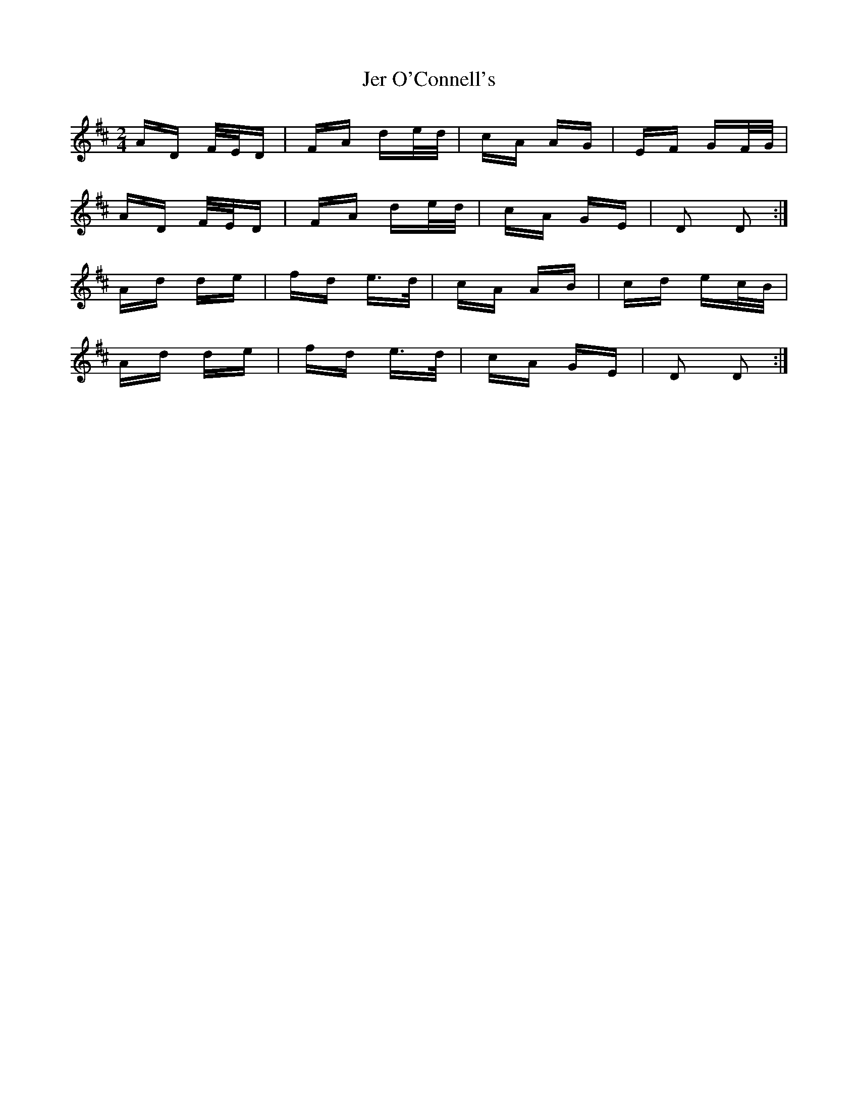 X: 19788
T: Jer O'Connell's
R: polka
M: 2/4
K: Dmajor
AD F/E/D|FA de/d/|cA AG|EF GF/G/|
AD F/E/D|FA de/d/|cA GE|D2 D2:|
Ad de|fd e>d|cA AB|cd ec/B/|
Ad de|fd e>d|cA GE|D2 D2:|

